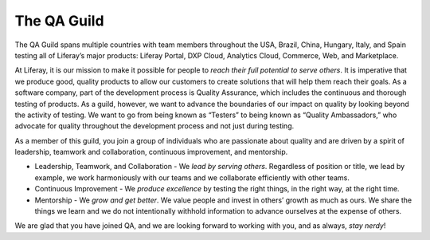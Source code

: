 The QA Guild
============

The QA Guild spans multiple countries with team members throughout the USA, Brazil, China, Hungary, Italy, and Spain testing all of Liferay’s major products: Liferay Portal, DXP Cloud, Analytics Cloud, Commerce, Web, and Marketplace. 

At Liferay, it is our mission to make it possible for people to *reach their full potential to serve others*. It is imperative that we produce good, quality products to allow our customers to create solutions that will help them reach their goals. As a software company, part of the development process is Quality Assurance, which includes the continuous and thorough testing of products. As a guild, however, we want to advance the boundaries of our impact on quality by looking beyond the activity of testing. We want to go from being known as “Testers” to being known as “Quality Ambassadors,” who advocate for quality throughout the development process and not just during testing.

As a member of this guild, you join a group of individuals who are passionate about quality and are driven by a spirit of leadership, teamwork and collaboration, continuous improvement, and mentorship. 

* Leadership, Teamwork, and Collaboration - We *lead by serving others*. Regardless of position or title, we lead by example, we work harmoniously with our teams and we collaborate efficiently with other teams.
* Continuous Improvement - We *produce excellence* by testing the right things, in the right way, at the right time. 
* Mentorship - We *grow and get better*. We value people and invest in others’ growth as much as ours. We share the things we learn and we do not intentionally withhold information to advance ourselves at the expense of others. 

We are glad that you have joined QA, and we are looking forward to working with you, and as always, *stay nerdy*!
